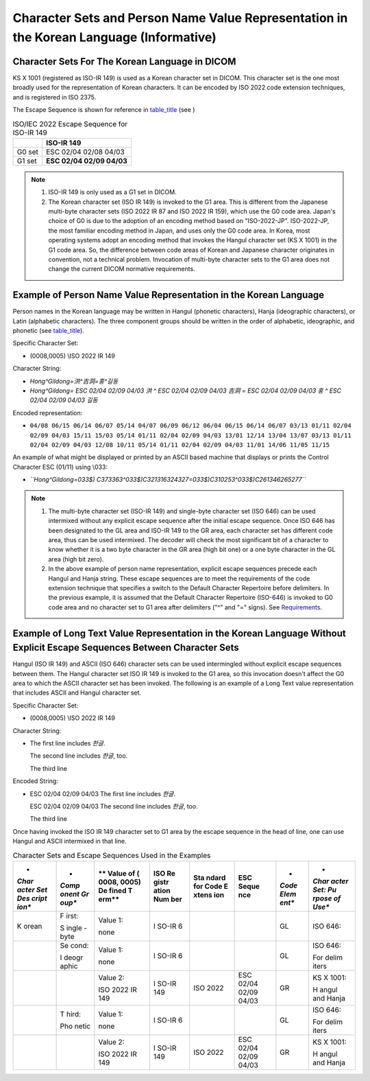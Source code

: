 .. _chapter_I:

Character Sets and Person Name Value Representation in the Korean Language (Informative)
========================================================================================

.. _sect_I.1:

Character Sets For The Korean Language in DICOM
-----------------------------------------------

KS X 1001 (registered as ISO-IR 149) is used as a Korean character set
in DICOM. This character set is the one most broadly used for the
representation of Korean characters. It can be encoded by ISO 2022 code
extension techniques, and is registered in ISO 2375.

The Escape Sequence is shown for reference in
`table_title <#table_I.1-1>`__ (see )

.. table:: ISO/IEC 2022 Escape Sequence for ISO-IR 149

   ====== =========================
   \      ISO-IR 149
   ====== =========================
   G0 set ESC 02/04 02/08 04/03
   G1 set **ESC 02/04 02/09 04/03**
   ====== =========================

.. note::

   1. ISO-IR 149 is only used as a G1 set in DICOM.

   2. The Korean character set (ISO IR 149) is invoked to the G1 area.
      This is different from the Japanese multi-byte character sets (ISO
      2022 IR 87 and ISO 2022 IR 159), which use the G0 code area.
      Japan's choice of G0 is due to the adoption of an encoding method
      based on "ISO-2022-JP". ISO-2022-JP, the most familiar encoding
      method in Japan, and uses only the G0 code area. In Korea, most
      operating systems adopt an encoding method that invokes the Hangul
      character set (KS X 1001) in the G1 code area. So, the difference
      between code areas of Korean and Japanese character originates in
      convention, not a technical problem. Invocation of multi-byte
      character sets to the G1 area does not change the current DICOM
      normative requirements.

.. _sect_I.2:

Example of Person Name Value Representation in the Korean Language
------------------------------------------------------------------

Person names in the Korean language may be written in Hangul (phonetic
characters), Hanja (ideographic characters), or Latin (alphabetic
characters). The three component groups should be written in the order
of alphabetic, ideographic, and phonetic (see
`table_title <#table_6.2-1>`__).

Specific Character Set:

-  (0008,0005) \\ISO 2022 IR 149

Character String:

-  *Hong^Gildong=洪^吉洞=홍^길동*

-  *Hong^Gildong= ESC 02/04 02/09 04/03 洪 ^ ESC 02/04 02/09 04/03 吉洞
   = ESC 02/04 02/09 04/03 홍 ^ ESC 02/04 02/09 04/03 길동*

Encoded representation:

-  ``04/08 06/15 06/14 06/07 05/14 04/07 06/09 06/12 06/04 06/15 06/14 06/07 03/13 01/11 02/04 02/09 04/03 15/11 15/03 05/14 01/11 02/04 02/09 04/03 13/01 12/14 13/04 13/07 03/13 01/11 02/04 02/09 04/03 12/08 10/11 05/14 01/11 02/04 02/09 04/03 11/01 14/06 11/05 11/15``

An example of what might be displayed or printed by an ASCII based
machine that displays or prints the Control Character ESC (01/11) using
\\033:

-  *``Hong^Gildong=\033$) C\373\363^\033$)C\321\316\324\327=\033$)C\310\253^\033$)C\261\346\265\277``*

.. note::

   1. The multi-byte character set (ISO-IR 149) and single-byte
      character set (ISO 646) can be used intermixed without any
      explicit escape sequence after the initial escape sequence. Once
      ISO 646 has been designated to the GL area and ISO-IR 149 to the
      GR area, each character set has different code area, thus can be
      used intermixed. The decoder will check the most significant bit
      of a character to know whether it is a two byte character in the
      GR area (high bit one) or a one byte character in the GL area
      (high bit zero).

   2. In the above example of person name representation, explicit
      escape sequences precede each Hangul and Hanja string. These
      escape sequences are to meet the requirements of the code
      extension technique that specifies a switch to the Default
      Character Repertoire before delimiters. In the previous example,
      it is assumed that the Default Character Repertoire (ISO-646) is
      invoked to G0 code area and no character set to G1 area after
      delimiters ("^" and "=" signs). See
      `Requirements <#sect_6.1.2.5.3>`__.

.. _sect_I.3:

Example of Long Text Value Representation in the Korean Language Without Explicit Escape Sequences Between Character Sets
-------------------------------------------------------------------------------------------------------------------------

Hangul (ISO IR 149) and ASCII (ISO 646) character sets can be used
intermingled without explicit escape sequences between them. The Hangul
character set ISO IR 149 is invoked to the G1 area, so this invocation
doesn't affect the G0 area to which the ASCII character set has been
invoked. The following is an example of a Long Text value representation
that includes ASCII and Hangul character set.

Specific Character Set:

-  (0008,0005) \\ISO 2022 IR 149

Character String:

-  The first line includes *한글*.

   The second line includes *한글*, too.

   The third line

Encoded String:

-  ESC 02/04 02/09 04/03 The first line includes *한글*.

   ESC 02/04 02/09 04/03 The second line includes *한글*, too.

   The third line

Once having invoked the ISO IR 149 character set to G1 area by the
escape sequence in the head of line, one can use Hangul and ASCII
intermixed in that line.

.. table:: Character Sets and Escape Sequences Used in the Examples

   +-------+-------+-------+-------+-------+-------+-------+-------+
   | *     | *     | **    | **ISO | **Sta | **ESC | *     | *     |
   | *Char | *Comp | Value | Re    | ndard | Seque | *Code | *Char |
   | acter | onent | of    | gistr | for   | nce** | Elem  | acter |
   | Set   | Gr    | (     | ation | Code  |       | ent** | Set:  |
   | Des   | oup** | 0008, | Num   | E     |       |       | Pu    |
   | cript |       | 0005) | ber** | xtens |       |       | rpose |
   | ion** |       | De    |       | ion** |       |       | of    |
   |       |       | fined |       |       |       |       | Use** |
   |       |       | T     |       |       |       |       |       |
   |       |       | erm** |       |       |       |       |       |
   +=======+=======+=======+=======+=======+=======+=======+=======+
   | K     | F     | Value | I     |       |       | GL    | ISO   |
   | orean | irst: | 1:    | SO-IR |       |       |       | 646:  |
   |       |       |       | 6     |       |       |       |       |
   |       | S     | none  |       |       |       |       |       |
   |       | ingle |       |       |       |       |       |       |
   |       | -byte |       |       |       |       |       |       |
   +-------+-------+-------+-------+-------+-------+-------+-------+
   |       | Se    | Value | I     |       |       | GL    | ISO   |
   |       | cond: | 1:    | SO-IR |       |       |       | 646:  |
   |       |       |       | 6     |       |       |       |       |
   |       | I     | none  |       |       |       |       | For   |
   |       | deogr |       |       |       |       |       | delim |
   |       | aphic |       |       |       |       |       | iters |
   +-------+-------+-------+-------+-------+-------+-------+-------+
   |       |       | Value | I     | ISO   | ESC   | GR    | KS X  |
   |       |       | 2:    | SO-IR | 2022  | 02/04 |       | 1001: |
   |       |       |       | 149   |       | 02/09 |       |       |
   |       |       | ISO   |       |       | 04/03 |       | H     |
   |       |       | 2022  |       |       |       |       | angul |
   |       |       | IR    |       |       |       |       | and   |
   |       |       | 149   |       |       |       |       | Hanja |
   +-------+-------+-------+-------+-------+-------+-------+-------+
   |       | T     | Value | I     |       |       | GL    | ISO   |
   |       | hird: | 1:    | SO-IR |       |       |       | 646:  |
   |       |       |       | 6     |       |       |       |       |
   |       | Pho   | none  |       |       |       |       | For   |
   |       | netic |       |       |       |       |       | delim |
   |       |       |       |       |       |       |       | iters |
   +-------+-------+-------+-------+-------+-------+-------+-------+
   |       |       | Value | I     | ISO   | ESC   | GR    | KS X  |
   |       |       | 2:    | SO-IR | 2022  | 02/04 |       | 1001: |
   |       |       |       | 149   |       | 02/09 |       |       |
   |       |       | ISO   |       |       | 04/03 |       | H     |
   |       |       | 2022  |       |       |       |       | angul |
   |       |       | IR    |       |       |       |       | and   |
   |       |       | 149   |       |       |       |       | Hanja |
   +-------+-------+-------+-------+-------+-------+-------+-------+

